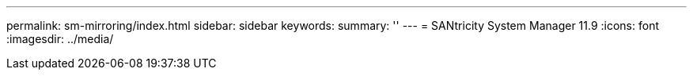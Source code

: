 ---
permalink: sm-mirroring/index.html
sidebar: sidebar
keywords:
summary: ''
---
= SANtricity System Manager 11.9
:icons: font
:imagesdir: ../media/
